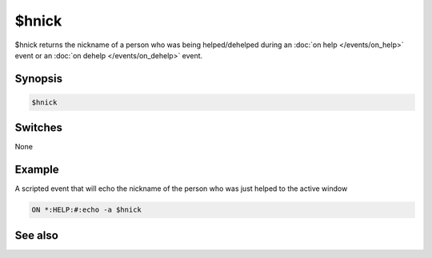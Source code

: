 $hnick
======

$hnick returns the nickname of a person who was being helped/dehelped during an :doc:`on help </events/on_help>` event or an :doc:`on dehelp </events/on_dehelp>` event.

Synopsis
--------

.. code:: text

    $hnick

Switches
--------

None

Example
-------

A scripted event that will echo the nickname of the person who was just helped to the active window

.. code:: text

    ON *:HELP:#:echo -a $hnick

See also
--------

.. hlist::
    :columns: 4

    * :doc:`on help </events/on_help>`
    * :doc:`on dehelp </events/on_dehelp>`
    * :doc:`$opnick </identifiers/opnick>`
    * :doc:`$vnick </identifiers/vnick>`

